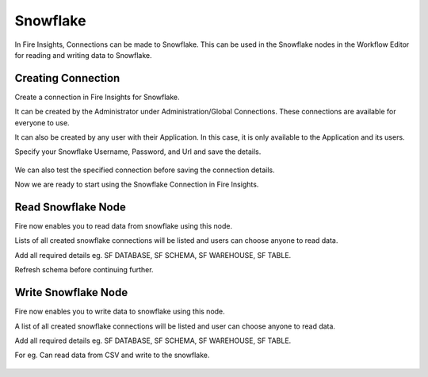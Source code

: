 Snowflake
=========

In Fire Insights, Connections can be made to Snowflake. This can be used in the Snowflake nodes in the Workflow Editor for reading and writing data to Snowflake.


Creating Connection
-------------------
Create a connection in Fire Insights for Snowflake.

It can be created by the Administrator under Administration/Global Connections. These connections are available for everyone to use.

It can also be created by any user with their Application. In this case, it is only available to the Application and its users.

Specify your Snowflake Username, Password, and Url and save the details.

.. figure:: ../../../_assets/connections/snowflake-add-con.PNG 
   :alt: snowflake
   :width: 80%

We can also test the specified connection before saving the connection details. 

Now we are ready to start using the Snowflake Connection in Fire Insights.


Read Snowflake Node
-------------------
Fire now enables you to read data from snowflake using this node.

Lists of all created snowflake connections will be listed and users can choose anyone to read data.

Add all required details eg. SF DATABASE, SF SCHEMA, SF WAREHOUSE, SF TABLE. 

Refresh schema before continuing further.

.. figure:: ../../../_assets/connections/read_snowflake_node.PNG
   :alt: snowflake
   :width: 80%

Write Snowflake Node
--------------------
Fire now enables you to write data to snowflake using this node.

A list of all created snowflake connections will be listed and user can choose anyone to read data.

Add all required details eg. SF DATABASE, SF SCHEMA, SF WAREHOUSE, SF TABLE. 

For eg. Can read data from CSV and write to the snowflake.

.. figure:: ../../../_assets/connections/write_to_snowflake_node.PNG
   :alt: snowflake
   :width: 80%
